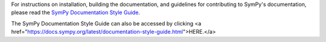 For instructions on installation, building the documentation, and guidelines for
contributing to SymPy's documentation, please read the `SymPy Documentation
Style Guide <https://docs.sympy.org/dev/documentation-style-guide.html>`_.

The SymPy Documentation Style Guide can also be accessed by clicking <a href="https://docs.sympy.org/latest/documentation-style-guide.html">HERE.</a>
